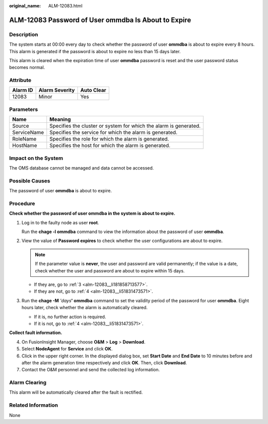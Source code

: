 :original_name: ALM-12083.html

.. _ALM-12083:

ALM-12083 Password of User ommdba Is About to Expire
====================================================

Description
-----------

The system starts at 00:00 every day to check whether the password of user **ommdba** is about to expire every 8 hours. This alarm is generated if the password is about to expire no less than 15 days later.

This alarm is cleared when the expiration time of user **ommdba** password is reset and the user password status becomes normal.

Attribute
---------

======== ============== ==========
Alarm ID Alarm Severity Auto Clear
======== ============== ==========
12083    Minor          Yes
======== ============== ==========

Parameters
----------

+-------------+-------------------------------------------------------------------+
| Name        | Meaning                                                           |
+=============+===================================================================+
| Source      | Specifies the cluster or system for which the alarm is generated. |
+-------------+-------------------------------------------------------------------+
| ServiceName | Specifies the service for which the alarm is generated.           |
+-------------+-------------------------------------------------------------------+
| RoleName    | Specifies the role for which the alarm is generated.              |
+-------------+-------------------------------------------------------------------+
| HostName    | Specifies the host for which the alarm is generated.              |
+-------------+-------------------------------------------------------------------+

Impact on the System
--------------------

The OMS database cannot be managed and data cannot be accessed.

Possible Causes
---------------

The password of user **ommdba** is about to expire.

Procedure
---------

**Check whether the password of user ommdba in the system is about to expire.**

#. Log in to the faulty node as user **root**.

   Run the **chage -l ommdba** command to view the information about the password of user **ommdba**.

#. View the value of **Password expires** to check whether the user configurations are about to expire.

   .. note::

      If the parameter value is **never**, the user and password are valid permanently; if the value is a date, check whether the user and password are about to expire within 15 days.

   -  If they are, go to :ref:`3 <alm-12083__li181858713577>`.
   -  If they are not, go to :ref:`4 <alm-12083__li51831473571>`.

#. .. _alm-12083__li181858713577:

   Run the **chage -M** *'days*\ **' ommdba** command to set the validity period of the password for user **ommdba**. Eight hours later, check whether the alarm is automatically cleared.

   -  If it is, no further action is required.
   -  If it is not, go to :ref:`4 <alm-12083__li51831473571>`.

**Collect fault information.**

4. .. _alm-12083__li51831473571:

   On FusionInsight Manager, choose **O&M** > **Log** > **Download**.

5. Select **NodeAgent** for **Service** and click **OK**.

6. Click |image1| in the upper right corner. In the displayed dialog box, set **Start Date** and **End Date** to 10 minutes before and after the alarm generation time respectively and click **OK**. Then, click **Download**.

7. Contact the O&M personnel and send the collected log information.

Alarm Clearing
--------------

This alarm will be automatically cleared after the fault is rectified.

Related Information
-------------------

None

.. |image1| image:: /_static/images/en-us_image_0269383929.png

